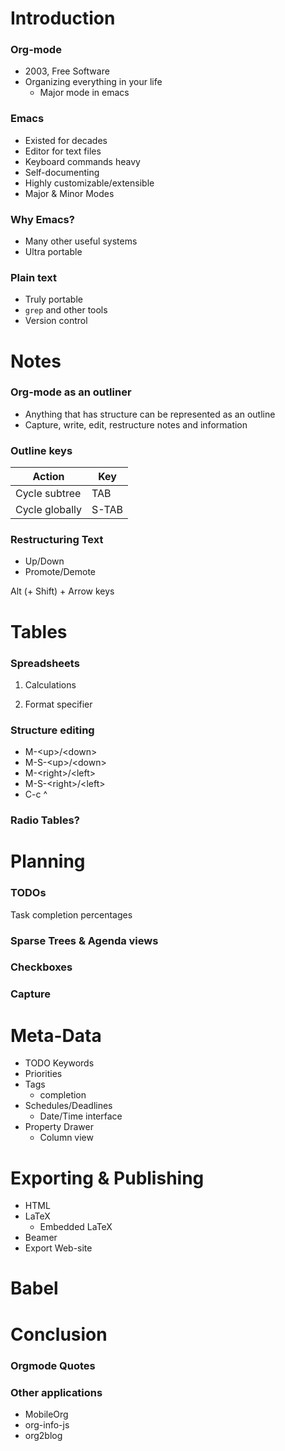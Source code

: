 * Introduction
*** Org-mode
    - 2003, Free Software
    - Organizing everything in your life
      + Major mode in emacs
*** Emacs
    - Existed for decades
    - Editor for text files
    - Keyboard commands heavy
    - Self-documenting
    - Highly customizable/extensible
    - Major & Minor Modes
*** Why Emacs?
    - Many other useful systems
    - Ultra portable
*** Plain text
    - Truly portable
    - ~grep~ and other tools
    - Version control
* Notes
*** Org-mode as an outliner
    - Anything that has structure can be represented as an outline
    - Capture, write, edit, restructure notes and information
*** Outline keys
    | Action         | Key   |
    |----------------+-------|
    | Cycle subtree  | TAB   |
    | Cycle globally | S-TAB |

*** Restructuring Text
    - Up/Down
    - Promote/Demote
      
    Alt (+ Shift) + Arrow keys 
* Tables
*** Spreadsheets
***** Calculations
***** Format specifier
*** Structure editing
    - M-<up>/<down>
    - M-S-<up>/<down>
    - M-<right>/<left>
    - M-S-<right>/<left>
    - C-c ^
*** Radio Tables?
* Planning
*** TODOs
    Task completion percentages 
*** Sparse Trees & Agenda views
*** Checkboxes
*** Capture
* Meta-Data
  - TODO Keywords
  - Priorities
  - Tags
    + completion
  - Schedules/Deadlines
    + Date/Time interface
  - Property Drawer
    + Column view
* Exporting & Publishing
  - HTML
  - LaTeX
    + Embedded LaTeX
  - Beamer
  - Export Web-site
* Babel
* Conclusion
*** Orgmode Quotes
*** Other applications
    - MobileOrg
    - org-info-js
    - org2blog

